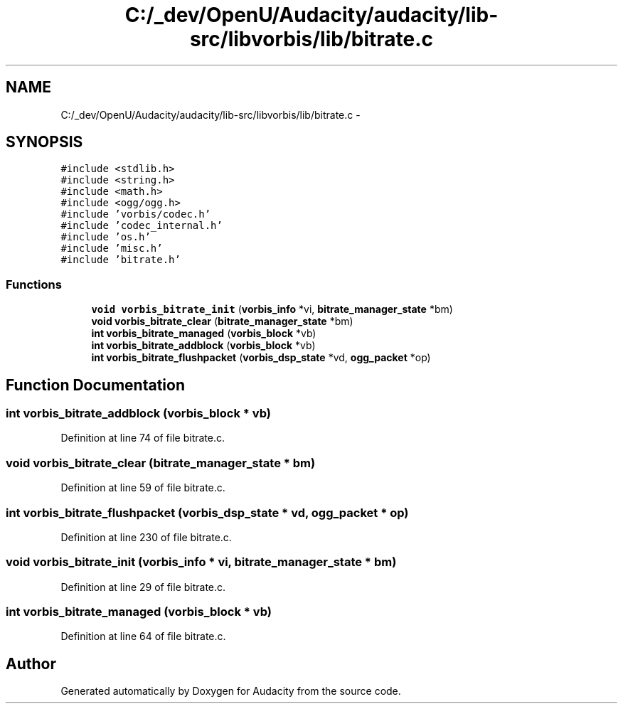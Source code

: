 .TH "C:/_dev/OpenU/Audacity/audacity/lib-src/libvorbis/lib/bitrate.c" 3 "Thu Apr 28 2016" "Audacity" \" -*- nroff -*-
.ad l
.nh
.SH NAME
C:/_dev/OpenU/Audacity/audacity/lib-src/libvorbis/lib/bitrate.c \- 
.SH SYNOPSIS
.br
.PP
\fC#include <stdlib\&.h>\fP
.br
\fC#include <string\&.h>\fP
.br
\fC#include <math\&.h>\fP
.br
\fC#include <ogg/ogg\&.h>\fP
.br
\fC#include 'vorbis/codec\&.h'\fP
.br
\fC#include 'codec_internal\&.h'\fP
.br
\fC#include 'os\&.h'\fP
.br
\fC#include 'misc\&.h'\fP
.br
\fC#include 'bitrate\&.h'\fP
.br

.SS "Functions"

.in +1c
.ti -1c
.RI "\fBvoid\fP \fBvorbis_bitrate_init\fP (\fBvorbis_info\fP *vi, \fBbitrate_manager_state\fP *bm)"
.br
.ti -1c
.RI "\fBvoid\fP \fBvorbis_bitrate_clear\fP (\fBbitrate_manager_state\fP *bm)"
.br
.ti -1c
.RI "\fBint\fP \fBvorbis_bitrate_managed\fP (\fBvorbis_block\fP *vb)"
.br
.ti -1c
.RI "\fBint\fP \fBvorbis_bitrate_addblock\fP (\fBvorbis_block\fP *vb)"
.br
.ti -1c
.RI "\fBint\fP \fBvorbis_bitrate_flushpacket\fP (\fBvorbis_dsp_state\fP *vd, \fBogg_packet\fP *op)"
.br
.in -1c
.SH "Function Documentation"
.PP 
.SS "\fBint\fP vorbis_bitrate_addblock (\fBvorbis_block\fP * vb)"

.PP
Definition at line 74 of file bitrate\&.c\&.
.SS "\fBvoid\fP vorbis_bitrate_clear (\fBbitrate_manager_state\fP * bm)"

.PP
Definition at line 59 of file bitrate\&.c\&.
.SS "\fBint\fP vorbis_bitrate_flushpacket (\fBvorbis_dsp_state\fP * vd, \fBogg_packet\fP * op)"

.PP
Definition at line 230 of file bitrate\&.c\&.
.SS "\fBvoid\fP vorbis_bitrate_init (\fBvorbis_info\fP * vi, \fBbitrate_manager_state\fP * bm)"

.PP
Definition at line 29 of file bitrate\&.c\&.
.SS "\fBint\fP vorbis_bitrate_managed (\fBvorbis_block\fP * vb)"

.PP
Definition at line 64 of file bitrate\&.c\&.
.SH "Author"
.PP 
Generated automatically by Doxygen for Audacity from the source code\&.
